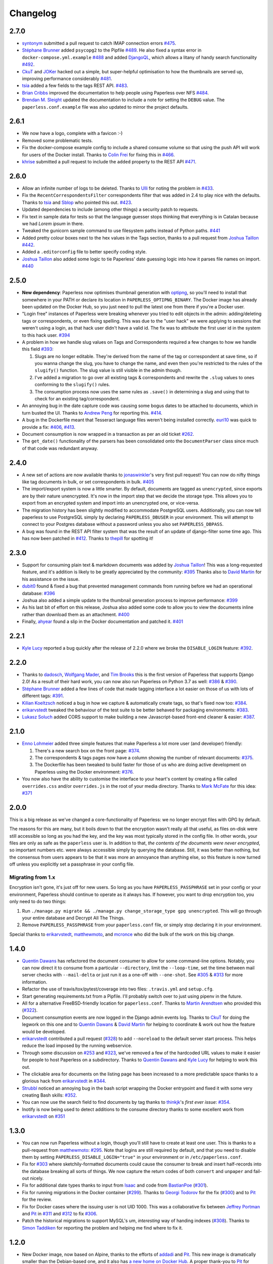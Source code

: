 Changelog
#########

2.7.0
=====

* `syntonym`_ submitted a pull request to catch IMAP connection errors `#475`_.
* `Stéphane Brunner`_ added ``psycopg2`` to the Pipfile `#489`_.  He also fixed
  a syntax error in ``docker-compose.yml.example`` `#488`_ and added `DjangoQL <https://github.com/ivelum/djangoql>`_,
  which allows a litany of handy search functionality `#492`_.
* `CkuT`_ and `JOKer`_ hacked out a simple, but super-helpful optimisation to
  how the thumbnails are served up, improving performance considerably `#481`_.
* `tsia`_ added a few fields to the tags REST API. `#483`_.
* `Brian Cribbs`_ improved the documentation to help people using Paperless
  over NFS `#484`_.
* `Brendan M. Sleight`_ updated the documentation to include a note for setting the
  ``DEBUG`` value.  The ``paperless.conf.example`` file was also updated to
  mirror the project defaults.


2.6.1
=====

* We now have a logo, complete with a favicon :-)
* Removed some problematic tests.
* Fix the docker-compose example config to include a shared consume volume so
  that using the push API will work for users of the Docker install.  Thanks to
  `Colin Frei`_ for fixing this in `#466`_.
* `khrise`_ submitted a pull request to include the ``added`` property to the
  REST API `#471`_.


2.6.0
=====

* Allow an infinite number of logs to be deleted.  Thanks to `Ulli`_ for noting
  the problem in `#433`_.
* Fix the ``RecentCorrespondentsFilter`` correspondents filter that was added
  in 2.4 to play nice with the defaults.  Thanks to `tsia`_ and `Sblop`_ who
  pointed this out. `#423`_.
* Updated dependencies to include (among other things) a security patch to
  requests.
* Fix text in sample data for tests so that the language guesser stops thinking
  that everything is in Catalan because we had *Lorem ipsum* in there.
* Tweaked the gunicorn sample command to use filesystem paths instead of Python
  paths. `#441`_
* Added pretty colour boxes next to the hex values in the Tags section, thanks
  to a pull request from `Joshua Taillon`_ `#442`_.
* Added a ``.editorconfig`` file to better specify coding style.
* `Joshua Taillon`_ also added some logic to tie Paperless' date guessing logic
  into how it parses file names on import. `#440`_


2.5.0
=====

* **New dependency**: Paperless now optimises thumbnail generation with
  `optipng`_, so you'll need to install that somewhere in your PATH or declare
  its location in ``PAPERLESS_OPTIPNG_BINARY``.  The Docker image has already
  been updated on the Docker Hub, so you just need to pull the latest one from
  there if you're a Docker user.

* "Login free" instances of Paperless were breaking whenever you tried to edit
  objects in the admin: adding/deleting tags or correspondents, or even fixing
  spelling.  This was due to the "user hack" we were applying to sessions that
  weren't using a login, as that hack user didn't have a valid id.  The fix was
  to attribute the first user id in the system to this hack user.  `#394`_

* A problem in how we handle slug values on Tags and Correspondents required a
  few changes to how we handle this field `#393`_:

  1. Slugs are no longer editable.  They're derived from the name of the tag or
     correspondent at save time, so if you wanna change the slug, you have to
     change the name, and even then you're restricted to the rules of the
     ``slugify()`` function.  The slug value is still visible in the admin
     though.
  2. I've added a migration to go over all existing tags & correspondents and
     rewrite the ``.slug`` values to ones conforming to the ``slugify()``
     rules.
  3. The consumption process now uses the same rules as ``.save()`` in
     determining a slug and using that to check for an existing
     tag/correspondent.

* An annoying bug in the date capture code was causing some bogus dates to be
  attached to documents, which in turn busted the UI.  Thanks to `Andrew Peng`_
  for reporting this. `#414`_.

* A bug in the Dockerfile meant that Tesseract language files weren't being
  installed correctly.  `euri10`_ was quick to provide a fix: `#406`_, `#413`_.

* Document consumption is now wrapped in a transaction as per an old ticket
  `#262`_.

* The ``get_date()`` functionality of the parsers has been consolidated onto
  the ``DocumentParser`` class since much of that code was redundant anyway.


2.4.0
=====

* A new set of actions are now available thanks to `jonaswinkler`_'s very first
  pull request!  You can now do nifty things like tag documents in bulk, or set
  correspondents in bulk.  `#405`_
* The import/export system is now a little smarter.  By default, documents are
  tagged as ``unencrypted``, since exports are by their nature unencrypted.
  It's now in the import step that we decide the storage type.  This allows you
  to export from an encrypted system and import into an unencrypted one, or
  vice-versa.
* The migration history has been slightly modified to accommodate PostgreSQL
  users.  Additionally, you can now tell paperless to use PostgreSQL simply by
  declaring ``PAPERLESS_DBUSER`` in your environment.  This will attempt to
  connect to your Postgres database without a password unless you also set
  ``PAPERLESS_DBPASS``.
* A bug was found in the REST API filter system that was the result of an
  update of django-filter some time ago.  This has now been patched in `#412`_.
  Thanks to `thepill`_ for spotting it!


2.3.0
=====

* Support for consuming plain text & markdown documents was added by
  `Joshua Taillon`_!  This was a long-requested feature, and it's addition is
  likely to be greatly appreciated by the community: `#395`_  Thanks also to
  `David Martin`_ for his assistance on the issue.
* `dubit0`_ found & fixed a bug that prevented management commands from running
  before we had an operational database: `#396`_
* Joshua also added a simple update to the thumbnail generation process to
  improve performance: `#399`_
* As his last bit of effort on this release, Joshua also added some code to
  allow you to view the documents inline rather than download them as an
  attachment. `#400`_
* Finally, `ahyear`_ found a slip in the Docker documentation and patched it.
  `#401`_


2.2.1
=====

* `Kyle Lucy`_ reported a bug quickly after the release of 2.2.0 where we broke
  the ``DISABLE_LOGIN`` feature: `#392`_.


2.2.0
=====

* Thanks to `dadosch`_, `Wolfgang Mader`_, and `Tim Brooks`_ this is the first
  version of Paperless that supports Django 2.0!  As a result of their hard
  work, you can now also run Paperless on Python 3.7 as well: `#386`_ &
  `#390`_.
* `Stéphane Brunner`_ added a few lines of code that made tagging interface a
  lot easier on those of us with lots of different tags: `#391`_.
* `Kilian Koeltzsch`_ noticed a bug in how we capture & automatically create
  tags, so that's fixed now too: `#384`_.
* `erikarvstedt`_ tweaked the behaviour of the test suite to be better behaved
  for packaging environments: `#383`_.
* `Lukasz Soluch`_ added CORS support to make building a new Javascript-based
  front-end cleaner & easier: `#387`_.


2.1.0
=====

* `Enno Lohmeier`_ added three simple features that make Paperless a lot more
  user (and developer) friendly:

  1. There's a new search box on the front page: `#374`_.
  2. The correspondents & tags pages now have a column showing the number of
     relevant documents: `#375`_.
  3. The Dockerfile has been tweaked to build faster for those of us who are
     doing active development on Paperless using the Docker environment:
     `#376`_.

* You now also have the ability to customise the interface to your heart's
  content by creating a file called ``overrides.css`` and/or ``overrides.js``
  in the root of your media directory.  Thanks to `Mark McFate`_ for this
  idea: `#371`_


2.0.0
=====

This is a big release as we've changed a core-functionality of Paperless: we no
longer encrypt files with GPG by default.

The reasons for this are many, but it boils down to that the encryption wasn't
really all that useful, as files on-disk were still accessible so long as you
had the key, and the key was most typically stored in the config file.  In
other words, your files are only as safe as the ``paperless`` user is.  In
addition to that, *the contents of the documents were never encrypted*, so
important numbers etc. were always accessible simply by querying the database.
Still, it was better than nothing, but the consensus from users appears to be
that it was more an annoyance than anything else, so this feature is now turned
off unless you explicitly set a passphrase in your config file.

Migrating from 1.x
------------------

Encryption isn't gone, it's just off for new users.  So long as you have
``PAPERLESS_PASSPHRASE`` set in your config or your environment, Paperless
should continue to operate as it always has.  If however, you want to drop
encryption too, you only need to do two things:

1. Run ``./manage.py migrate && ./manage.py change_storage_type gpg unencrypted``.
   This will go through your entire database and Decrypt  All The Things.
2. Remove ``PAPERLESS_PASSPHRASE`` from your ``paperless.conf`` file, or simply
   stop declaring it in your environment.

Special thanks to `erikarvstedt`_, `matthewmoto`_, and `mcronce`_ who did the
bulk of the work on this big change.

1.4.0
=====

* `Quentin Dawans`_ has refactored the document consumer to allow for some
  command-line options.  Notably, you can now direct it to consume from a
  particular ``--directory``, limit the ``--loop-time``, set the time between
  mail server checks with ``--mail-delta`` or just run it as a one-off with
  ``--one-shot``.  See `#305`_ & `#313`_ for more information.
* Refactor the use of travis/tox/pytest/coverage into two files:
  ``.travis.yml`` and ``setup.cfg``.
* Start generating requirements.txt from a Pipfile.  I'll probably switch over
  to just using pipenv in the future.
* All for a alternative FreeBSD-friendly location for ``paperless.conf``.
  Thanks to `Martin Arendtsen`_ who provided this (`#322`_).
* Document consumption events are now logged in the Django admin events log.
  Thanks to `CkuT`_ for doing the legwork on this one and to `Quentin Dawans`_
  & `David Martin`_ for helping to coordinate & work out how the feature would
  be developed.
* `erikarvstedt`_ contributed a pull request (`#328`_) to add ``--noreload``
  to the default server start process.  This helps reduce the load imposed
  by the running webservice.
* Through some discussion on `#253`_ and `#323`_, we've removed a few of the
  hardcoded URL values to make it easier for people to host Paperless on a
  subdirectory.  Thanks to `Quentin Dawans`_ and `Kyle Lucy`_ for helping to
  work this out.
* The clickable area for documents on the listing page has been increased to a
  more predictable space thanks to a glorious hack from `erikarvstedt`_ in
  `#344`_.
* `Strubbl`_ noticed an annoying bug in the bash script wrapping the Docker
  entrypoint and fixed it with some very creating Bash skills: `#352`_.
* You can now use the search field to find documents by tag thanks to
  `thinkjk`_'s *first ever issue*: `#354`_.
* Inotify is now being used to detect additions to the consume directory thanks
  to some excellent work from `erikarvstedt`_ on `#351`_

1.3.0
=====

* You can now run Paperless without a login, though you'll still have to create
  at least one user.  This is thanks to a pull-request from `matthewmoto`_:
  `#295`_.  Note that logins are still required by default, and that you need
  to disable them by setting ``PAPERLESS_DISABLE_LOGIN="true"`` in your
  environment or in ``/etc/paperless.conf``.
* Fix for `#303`_ where sketchily-formatted documents could cause the consumer
  to break and insert half-records into the database breaking all sorts of
  things.  We now capture the return codes of both ``convert`` and ``unpaper``
  and fail-out nicely.
* Fix for additional date types thanks to input from `Isaac`_ and code from
  `BastianPoe`_ (`#301`_).
* Fix for running migrations in the Docker container (`#299`_).  Thanks to
  `Georgi Todorov`_ for the fix (`#300`_) and to `Pit`_ for the review.
* Fix for Docker cases where the issuing user is not UID 1000.  This was a
  collaborative fix between `Jeffrey Portman`_ and `Pit`_ in `#311`_ and
  `#312`_ to fix `#306`_.
* Patch the historical migrations to support MySQL's um, *interesting* way of
  handing indexes (`#308`_).  Thanks to `Simon Taddiken`_ for reporting the
  problem and helping me find where to fix it.

1.2.0
=====

* New Docker image, now based on Alpine, thanks to the efforts of `addadi`_
  and `Pit`_.  This new image is dramatically smaller than the Debian-based
  one, and it also has `a new home on Docker Hub`_.  A proper thank-you to
  `Pit`_ for hosting the image on his Docker account all this time, but after
  some discussion, we decided the image needed a more *official-looking* home.
* `BastianPoe`_ has added the long-awaited feature to automatically skip the
  OCR step when the PDF already contains text. This can be overridden by
  setting ``PAPERLESS_OCR_ALWAYS=YES`` either in your ``paperless.conf`` or
  in the environment.  Note that this also means that Paperless now requires
  ``libpoppler-cpp-dev`` to be installed. **Important**: You'll need to run
  ``pip install -r requirements.txt`` after the usual ``git pull`` to
  properly update.
* `BastianPoe`_ has also contributed a monumental amount of work (`#291`_) to
  solving `#158`_: setting the document creation date based on finding a date
  in the document text.

1.1.0
=====

* Fix for `#283`_, a redirect bug which broke interactions with
  paperless-desktop.  Thanks to `chris-aeviator`_ for reporting it.
* Addition of an optional new financial year filter, courtesy of
  `David Martin`_ `#256`_
* Fixed a typo in how thumbnails were named in exports `#285`_, courtesy of
  `Dan Panzarella`_

1.0.0
=====

* Upgrade to Django 1.11.  **You'll need to run
  ``pip install -r requirements.txt`` after the usual ``git pull`` to
  properly update**.
* Replace the templatetag-based hack we had for document listing in favour of
  a slightly less ugly solution in the form of another template tag with less
  copypasta.
* Support for multi-word-matches for auto-tagging thanks to an excellent
  patch from `ishirav`_ `#277`_.
* Fixed a CSS bug reported by `Stefan Hagen`_ that caused an overlapping of
  the text and checkboxes under some resolutions `#272`_.
* Patched the Docker config to force the serving of static files.  Credit for
  this one goes to `dev-rke`_ via `#248`_.
* Fix file permissions during Docker start up thanks to `Pit`_ on `#268`_.
* Date fields in the admin are now expressed as HTML5 date fields thanks to
  `Lukas Winkler`_'s issue `#278`_

0.8.0
=====

* Paperless can now run in a subdirectory on a host (``/paperless``), rather
  than always running in the root (``/``) thanks to `maphy-psd`_'s work on
  `#255`_.

0.7.0
=====

* **Potentially breaking change**: As per `#235`_, Paperless will no longer
  automatically delete documents attached to correspondents when those
  correspondents are themselves deleted.  This was Django's default
  behaviour, but didn't make much sense in Paperless' case.  Thanks to
  `Thomas Brueggemann`_ and `David Martin`_ for their input on this one.
* Fix for `#232`_ wherein Paperless wasn't recognising ``.tif`` files
  properly.  Thanks to `ayounggun`_ for reporting this one and to
  `Kusti Skytén`_ for posting the correct solution in the Github issue.

0.6.0
=====

* Abandon the shared-secret trick we were using for the POST API in favour
  of BasicAuth or Django session.
* Fix the POST API so it actually works.  `#236`_
* **Breaking change**: We've dropped the use of ``PAPERLESS_SHARED_SECRET``
  as it was being used both for the API (now replaced with a normal auth)
  and form email polling.  Now that we're only using it for email, this
  variable has been renamed to ``PAPERLESS_EMAIL_SECRET``.  The old value
  will still work for a while, but you should change your config if you've
  been using the email polling feature.  Thanks to `Joshua Gilman`_ for all
  the help with this feature.

0.5.0
=====

* Support for fuzzy matching in the auto-tagger & auto-correspondent systems
  thanks to `Jake Gysland`_'s patch `#220`_.
* Modified the Dockerfile to prepare an export directory (`#212`_).  Thanks
  to combined efforts from `Pit`_ and `Strubbl`_ in working out the kinks on
  this one.
* Updated the import/export scripts to include support for thumbnails.  Big
  thanks to `CkuT`_ for finding this shortcoming and doing the work to get
  it fixed in `#224`_.
* All of the following changes are thanks to `David Martin`_:
  * Bumped the dependency on pyocr to 0.4.7 so new users can make use of
  Tesseract 4 if they so prefer (`#226`_).
  * Fixed a number of issues with the automated mail handler (`#227`_, `#228`_)
  * Amended the documentation for better handling of systemd service files (`#229`_)
  * Amended the Django Admin configuration to have nice headers (`#230`_)

0.4.1
=====

* Fix for `#206`_ wherein the pluggable parser didn't recognise files with
  all-caps suffixes like ``.PDF``

0.4.0
=====

* Introducing reminders.  See `#199`_ for more information, but the short
  explanation is that you can now attach simple notes & times to documents
  which are made available via the API.  Currently, the default API
  (basically just the Django admin) doesn't really make use of this, but
  `Thomas Brueggemann`_ over at `Paperless Desktop`_ has said that he would
  like to make use of this feature in his project.

0.3.6
=====

* Fix for `#200`_ (!!) where the API wasn't configured to allow updating the
  correspondent or the tags for a document.
* The ``content`` field is now optional, to allow for the edge case of a
  purely graphical document.
* You can no longer add documents via the admin.  This never worked in the
  first place, so all I've done here is remove the link to the broken form.
* The consumer code has been heavily refactored to support a pluggable
  interface.  Install a paperless consumer via pip and tell paperless about
  it with an environment variable, and you're good to go.  Proper
  documentation is on its way.

0.3.5
=====

* A serious facelift for the documents listing page wherein we drop the
  tabular layout in favour of a tiled interface.
* Users can now configure the number of items per page.
* Fix for `#171`_: Allow users to specify their own ``SECRET_KEY`` value.
* Moved the dotenv loading to the top of settings.py
* Fix for `#112`_: Added checks for binaries required for document
  consumption.

0.3.4
=====

* Removal of django-suit due to a licensing conflict I bumped into in 0.3.3.
  Note that you *can* use Django Suit with Paperless, but only in a
  non-profit situation as their free license prohibits for-profit use.  As a
  result, I can't bundle Suit with Paperless without conflicting with the
  GPL.  Further development will be done against the stock Django admin.
* I shrunk the thumbnails a little 'cause they were too big for me, even on
  my high-DPI monitor.
* BasicAuth support for document and thumbnail downloads, as well as the Push
  API thanks to @thomasbrueggemann.  See `#179`_.

0.3.3
=====

* Thumbnails in the UI and a Django-suit -based face-lift courtesy of @ekw!
* Timezone, items per page, and default language are now all configurable,
  also thanks to @ekw.

0.3.2
=====

* Fix for `#172`_: defaulting ALLOWED_HOSTS to ``["*"]`` and allowing the
  user to set her own value via ``PAPERLESS_ALLOWED_HOSTS`` should the need
  arise.

0.3.1
=====

* Added a default value for ``CONVERT_BINARY``

0.3.0
=====

* Updated to using django-filter 1.x
* Added some system checks so new users aren't confused by misconfigurations.
* Consumer loop time is now configurable for systems with slow writes.  Just
  set ``PAPERLESS_CONSUMER_LOOP_TIME`` to a number of seconds.  The default
  is 10.
* As per `#44`_, we've removed support for ``PAPERLESS_CONVERT``,
  ``PAPERLESS_CONSUME``, and ``PAPERLESS_SECRET``.  Please use
  ``PAPERLESS_CONVERT_BINARY``, ``PAPERLESS_CONSUMPTION_DIR``, and
  ``PAPERLESS_SHARED_SECRET`` respectively instead.

0.2.0
=====

* `#150`_: The media root is now a variable you can set in
  ``paperless.conf``.
* `#148`_: The database location (sqlite) is now a variable you can set in
  ``paperless.conf``.
* `#146`_: Fixed a bug that allowed unauthorised access to the ``/fetch``
  URL.
* `#131`_: Document files are now automatically removed from disk when
  they're deleted in Paperless.
* `#121`_: Fixed a bug where Paperless wasn't setting document creation time
  based on the file naming scheme.
* `#81`_: Added a hook to run an arbitrary script after every document is
  consumed.
* `#98`_: Added optional environment variables for ImageMagick so that it
  doesn't explode when handling Very Large Documents or when it's just
  running on a low-memory system.  Thanks to `Florian Harr`_ for his help on
  this one.
* `#89`_ Ported the auto-tagging code to correspondents as well.  Thanks to
  `Justin Snyman`_ for the pointers in the issue queue.
* Added support for guessing the date from the file name along with the
  correspondent, title, and tags.  Thanks to `Tikitu de Jager`_ for his pull
  request that I took forever to merge and to `Pit`_ for his efforts on the
  regex front.
* `#94`_: Restored support for changing the created date in the UI.  Thanks
  to `Martin Honermeyer`_ and `Tim White`_ for working with me on this.

0.1.1
=====

* Potentially **Breaking Change**: All references to "sender" in the code
  have been renamed to "correspondent" to better reflect the nature of the
  property (one could quite reasonably scan a document before sending it to
  someone.)
* `#67`_: Rewrote the document exporter and added a new importer that allows
  for full metadata retention without depending on the file name and
  modification time.  A big thanks to `Tikitu de Jager`_, `Pit`_,
  `Florian Jung`_, and `Christopher Luu`_ for their code snippets and
  contributing conversation that lead to this change.
* `#20`_: Added *unpaper* support to help in cleaning up the scanned image
  before it's OCR'd.  Thanks to `Pit`_ for this one.
* `#71`_ Added (encrypted) thumbnails in anticipation of a proper UI.
* `#68`_: Added support for using a proper config file at
  ``/etc/paperless.conf`` and modified the systemd unit files to use it.
* Refactored the Vagrant installation process to use environment variables
  rather than asking the user to modify ``settings.py``.
* `#44`_: Harmonise environment variable names with constant names.
* `#60`_: Setup logging to actually use the Python native logging framework.
* `#53`_: Fixed an annoying bug that caused ``.jpeg`` and ``.JPG`` images
  to be imported but made unavailable.

0.1.0
=====

* Docker support!  Big thanks to `Wayne Werner`_, `Brian Conn`_, and
  `Tikitu de Jager`_ for this one, and especially to `Pit`_
  who spearheadded this effort.
* A simple REST API is in place, but it should be considered unstable.
* Cleaned up the consumer to use temporary directories instead of a single
  scratch space.  (Thanks `Pit`_)
* Improved the efficiency of the consumer by parsing pages more intelligently
  and introducing a threaded OCR process (thanks again `Pit`_).
* `#45`_: Cleaned up the logic for tag matching.  Reported by `darkmatter`_.
* `#47`_: Auto-rotate landscape documents.  Reported by `Paul`_ and fixed by
  `Pit`_.
* `#48`_: Matching algorithms should do so on a word boundary (`darkmatter`_)
* `#54`_: Documented the re-tagger (`zedster`_)
* `#57`_: Make sure file is preserved on import failure (`darkmatter`_)
* Added tox with pep8 checking

0.0.6
=====

* Added support for parallel OCR (significant work from `Pit`_)
* Sped up the language detection (significant work from `Pit`_)
* Added simple logging

0.0.5
=====

* Added support for image files as documents (png, jpg, gif, tiff)
* Added a crude means of HTTP POST for document imports
* Added IMAP mail support
* Added a re-tagging utility
* Documentation for the above as well as data migration

0.0.4
=====

* Added automated tagging basted on keyword matching
* Cleaned up the document listing page
* Removed ``User`` and ``Group`` from the admin
* Added ``pytz`` to the list of requirements

0.0.3
=====

* Added basic tagging

0.0.2
=====

* Added language detection
* Added datestamps to ``document_exporter``.
* Changed ``settings.TESSERACT_LANGUAGE`` to ``settings.OCR_LANGUAGE``.

0.0.1
=====

* Initial release

.. _Brian Conn: https://github.com/TheConnMan
.. _Christopher Luu: https://github.com/nuudles
.. _Florian Jung: https://github.com/the01
.. _Tikitu de Jager: https://github.com/tikitu
.. _Paul: https://github.com/polo2ro
.. _Pit: https://github.com/pitkley
.. _Wayne Werner: https://github.com/waynew
.. _darkmatter: https://github.com/darkmatter
.. _zedster: https://github.com/zedster
.. _Martin Honermeyer: https://github.com/djmaze
.. _Tim White: https://github.com/timwhite
.. _Florian Harr: https://github.com/evils
.. _Justin Snyman: https://github.com/stringlytyped
.. _Thomas Brueggemann: https://github.com/thomasbrueggemann
.. _Jake Gysland: https://github.com/jgysland
.. _Strubbl: https://github.com/strubbl
.. _CkuT: https://github.com/CkuT
.. _David Martin: https://github.com/ddddavidmartin
.. _Paperless Desktop: https://github.com/thomasbrueggemann/paperless-desktop
.. _Joshua Gilman: https://github.com/jmgilman
.. _ayounggun: https://github.com/ayounggun
.. _Kusti Skytén: https://github.com/kskyten
.. _maphy-psd: https://github.com/maphy-psd
.. _ishirav: https://github.com/ishirav
.. _Stefan Hagen: https://github.com/xkpd3
.. _dev-rke: https://github.com/dev-rke
.. _Lukas Winkler: https://github.com/Findus23
.. _chris-aeviator: https://github.com/chris-aeviator
.. _Dan Panzarella: https://github.com/pzl
.. _addadi: https://github.com/addadi
.. _BastianPoe: https://github.com/BastianPoe
.. _matthewmoto: https://github.com/matthewmoto
.. _Isaac: https://github.com/isaacsando
.. _Georgi Todorov: https://github.com/TeraHz
.. _Jeffrey Portman: https://github.com/ChromoX
.. _Simon Taddiken: https://github.com/skuzzle
.. _Quentin Dawans: https://github.com/ovv
.. _Martin Arendtsen: https://github.com/Arendtsen
.. _erikarvstedt: https://github.com/erikarvstedt
.. _Kyle Lucy: https://github.com/kmlucy
.. _thinkjk: https://github.com/thinkjk
.. _mcronce: https://github.com/mcronce
.. _Enno Lohmeier: https://github.com/elohmeier
.. _Mark McFate: https://github.com/SummittDweller
.. _dadosch: https://github.com/dadosch
.. _Wolfgang Mader: https://github.com/wmader
.. _Tim Brooks: https://github.com/brookst
.. _Stéphane Brunner: https://github.com/sbrunner
.. _Kilian Koeltzsch: https://github.com/kiliankoe
.. _Lukasz Soluch: https://github.com/LukaszSolo
.. _Joshua Taillon: https://github.com/jat255
.. _dubit0: https://github.com/dubit0
.. _ahyear: https://github.com/ahyear
.. _jonaswinkler: https://github.com/jonaswinkler
.. _thepill: https://github.com/thepill
.. _Andrew Peng: https://github.com/pengc99
.. _euri10: https://github.com/euri10
.. _Ulli: https://github.com/Ulli2k
.. _tsia: https://github.com/tsia
.. _Sblop: https://github.com/Sblop
.. _Colin Frei: https://github.com/colinfrei
.. _khrise: https://github.com/khrise
.. _syntonym: https://github.com/syntonym
.. _JOKer: https://github.com/MasterofJOKers
.. _Brian Cribbs: https://github.com/cribbstechnolog
.. _Brendan M. Sleight: https://github.com/bmsleight

.. _#20: https://github.com/the-paperless-project/paperless/issues/20
.. _#44: https://github.com/the-paperless-project/paperless/issues/44
.. _#45: https://github.com/the-paperless-project/paperless/issues/45
.. _#47: https://github.com/the-paperless-project/paperless/issues/47
.. _#48: https://github.com/the-paperless-project/paperless/issues/48
.. _#53: https://github.com/the-paperless-project/paperless/issues/53
.. _#54: https://github.com/the-paperless-project/paperless/issues/54
.. _#57: https://github.com/the-paperless-project/paperless/issues/57
.. _#60: https://github.com/the-paperless-project/paperless/issues/60
.. _#67: https://github.com/the-paperless-project/paperless/issues/67
.. _#68: https://github.com/the-paperless-project/paperless/issues/68
.. _#71: https://github.com/the-paperless-project/paperless/issues/71
.. _#81: https://github.com/the-paperless-project/paperless/issues/81
.. _#89: https://github.com/the-paperless-project/paperless/issues/89
.. _#94: https://github.com/the-paperless-project/paperless/issues/94
.. _#98: https://github.com/the-paperless-project/paperless/issues/98
.. _#112: https://github.com/the-paperless-project/paperless/issues/112
.. _#121: https://github.com/the-paperless-project/paperless/issues/121
.. _#131: https://github.com/the-paperless-project/paperless/issues/131
.. _#146: https://github.com/the-paperless-project/paperless/issues/146
.. _#148: https://github.com/the-paperless-project/paperless/pull/148
.. _#150: https://github.com/the-paperless-project/paperless/pull/150
.. _#158: https://github.com/the-paperless-project/paperless/issues/158
.. _#171: https://github.com/the-paperless-project/paperless/issues/171
.. _#172: https://github.com/the-paperless-project/paperless/issues/172
.. _#179: https://github.com/the-paperless-project/paperless/pull/179
.. _#199: https://github.com/the-paperless-project/paperless/issues/199
.. _#200: https://github.com/the-paperless-project/paperless/issues/200
.. _#206: https://github.com/the-paperless-project/paperless/issues/206
.. _#212: https://github.com/the-paperless-project/paperless/pull/212
.. _#220: https://github.com/the-paperless-project/paperless/pull/220
.. _#224: https://github.com/the-paperless-project/paperless/pull/224
.. _#226: https://github.com/the-paperless-project/paperless/pull/226
.. _#227: https://github.com/the-paperless-project/paperless/pull/227
.. _#228: https://github.com/the-paperless-project/paperless/pull/228
.. _#229: https://github.com/the-paperless-project/paperless/pull/229
.. _#230: https://github.com/the-paperless-project/paperless/pull/230
.. _#232: https://github.com/the-paperless-project/paperless/issues/232
.. _#235: https://github.com/the-paperless-project/paperless/issues/235
.. _#236: https://github.com/the-paperless-project/paperless/issues/236
.. _#255: https://github.com/the-paperless-project/paperless/pull/255
.. _#268: https://github.com/the-paperless-project/paperless/pull/268
.. _#277: https://github.com/the-paperless-project/paperless/pull/277
.. _#272: https://github.com/the-paperless-project/paperless/issues/272
.. _#248: https://github.com/the-paperless-project/paperless/issues/248
.. _#278: https://github.com/the-paperless-project/paperless/issues/248
.. _#283: https://github.com/the-paperless-project/paperless/issues/283
.. _#256: https://github.com/the-paperless-project/paperless/pull/256
.. _#285: https://github.com/the-paperless-project/paperless/pull/285
.. _#291: https://github.com/the-paperless-project/paperless/pull/291
.. _#295: https://github.com/the-paperless-project/paperless/pull/295
.. _#299: https://github.com/the-paperless-project/paperless/issues/299
.. _#300: https://github.com/the-paperless-project/paperless/pull/300
.. _#301: https://github.com/the-paperless-project/paperless/issues/301
.. _#303: https://github.com/the-paperless-project/paperless/issues/303
.. _#305: https://github.com/the-paperless-project/paperless/issues/305
.. _#306: https://github.com/the-paperless-project/paperless/issues/306
.. _#308: https://github.com/the-paperless-project/paperless/issues/308
.. _#311: https://github.com/the-paperless-project/paperless/pull/311
.. _#312: https://github.com/the-paperless-project/paperless/pull/312
.. _#313: https://github.com/the-paperless-project/paperless/pull/313
.. _#322: https://github.com/the-paperless-project/paperless/pull/322
.. _#328: https://github.com/the-paperless-project/paperless/pull/328
.. _#253: https://github.com/the-paperless-project/paperless/issues/253
.. _#262: https://github.com/the-paperless-project/paperless/issues/262
.. _#323: https://github.com/the-paperless-project/paperless/issues/323
.. _#344: https://github.com/the-paperless-project/paperless/pull/344
.. _#351: https://github.com/the-paperless-project/paperless/pull/351
.. _#352: https://github.com/the-paperless-project/paperless/pull/352
.. _#354: https://github.com/the-paperless-project/paperless/issues/354
.. _#371: https://github.com/the-paperless-project/paperless/issues/371
.. _#374: https://github.com/the-paperless-project/paperless/pull/374
.. _#375: https://github.com/the-paperless-project/paperless/pull/375
.. _#376: https://github.com/the-paperless-project/paperless/pull/376
.. _#383: https://github.com/the-paperless-project/paperless/pull/383
.. _#384: https://github.com/the-paperless-project/paperless/issues/384
.. _#386: https://github.com/the-paperless-project/paperless/issues/386
.. _#387: https://github.com/the-paperless-project/paperless/pull/387
.. _#391: https://github.com/the-paperless-project/paperless/pull/391
.. _#390: https://github.com/the-paperless-project/paperless/pull/390
.. _#392: https://github.com/the-paperless-project/paperless/issues/392
.. _#393: https://github.com/the-paperless-project/paperless/issues/393
.. _#395: https://github.com/the-paperless-project/paperless/pull/395
.. _#394: https://github.com/the-paperless-project/paperless/issues/394
.. _#396: https://github.com/the-paperless-project/paperless/pull/396
.. _#399: https://github.com/the-paperless-project/paperless/pull/399
.. _#400: https://github.com/the-paperless-project/paperless/pull/400
.. _#401: https://github.com/the-paperless-project/paperless/pull/401
.. _#405: https://github.com/the-paperless-project/paperless/pull/405
.. _#406: https://github.com/the-paperless-project/paperless/issues/406
.. _#412: https://github.com/the-paperless-project/paperless/issues/412
.. _#413: https://github.com/the-paperless-project/paperless/pull/413
.. _#414: https://github.com/the-paperless-project/paperless/issues/414
.. _#423: https://github.com/the-paperless-project/paperless/issues/423
.. _#433: https://github.com/the-paperless-project/paperless/issues/433
.. _#440: https://github.com/the-paperless-project/paperless/pull/440
.. _#441: https://github.com/the-paperless-project/paperless/pull/441
.. _#442: https://github.com/the-paperless-project/paperless/pull/442
.. _#466: https://github.com/the-paperless-project/paperless/pull/466
.. _#471: https://github.com/the-paperless-project/paperless/pull/471
.. _#475: https://github.com/the-paperless-project/paperless/pull/475
.. _#481: https://github.com/the-paperless-project/paperless/pull/481
.. _#483: https://github.com/the-paperless-project/paperless/pull/483
.. _#484: https://github.com/the-paperless-project/paperless/pull/484
.. _#488: https://github.com/the-paperless-project/paperless/pull/488
.. _#489: https://github.com/the-paperless-project/paperless/pull/489
.. _#492: https://github.com/the-paperless-project/paperless/pull/492

.. _pipenv: https://docs.pipenv.org/
.. _a new home on Docker Hub: https://hub.docker.com/r/danielquinn/paperless/
.. _optipng: http://optipng.sourceforge.net/
